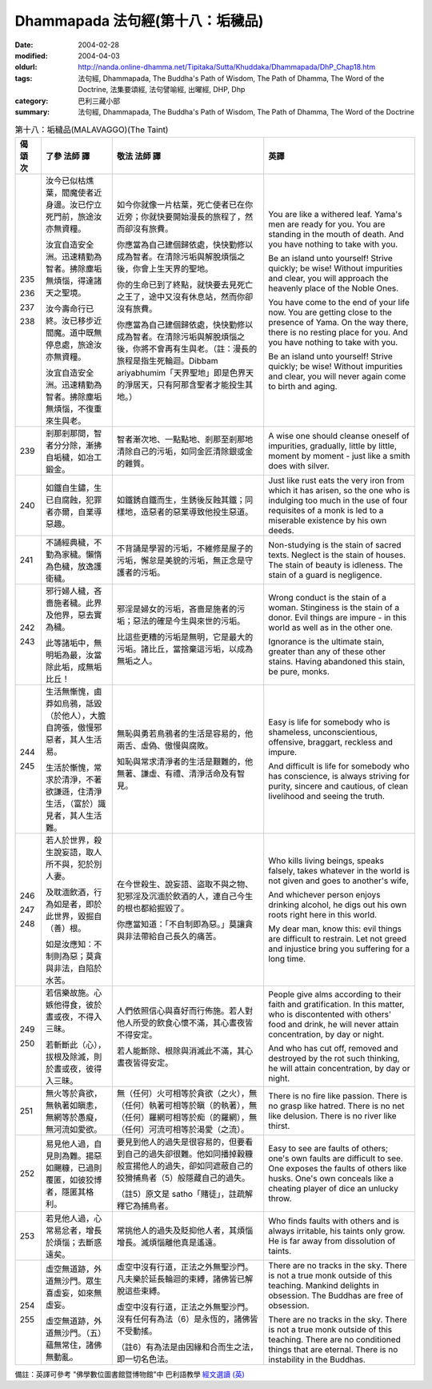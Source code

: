 Dhammapada 法句經(第十八：垢穢品)
=================================

:date: 2004-02-28
:modified: 2004-04-03
:oldurl: http://nanda.online-dhamma.net/Tipitaka/Sutta/Khuddaka/Dhammapada/DhP_Chap18.htm
:tags: 法句經, Dhammapada, The Buddha's Path of Wisdom, The Path of Dhamma, The Word of the Doctrine, 法集要頌經, 法句譬喻經, 出曜經, DHP, Dhp
:category: 巴利三藏小部
:summary: 法句經, Dhammapada, The Buddha's Path of Wisdom, The Path of Dhamma, The Word of the Doctrine


.. list-table:: 第十八：垢穢品(MALAVAGGO)(The Taint)
   :header-rows: 1
   :class: contrast-reading-table

   * - 偈
       頌
       次

     - 了參  法師 譯

     - 敬法  法師 譯

     - 英譯

   * - 235

       236

       237

       238

     - 汝今已似枯燋葉，閻魔使者近身邊。汝已佇立死門前，旅途汝亦無資糧。

       汝宜自造安全洲。迅速精勤為智者。拂除塵垢無煩惱，得達諸天之聖境。

       汝今壽命行已終。汝已移步近閻魔。道中既無停息處，旅途汝亦無資糧。

       汝宜自造安全洲。迅速精勤為智者。拂除塵垢無煩惱，不復重來生與老。

     - 如今你就像一片枯葉，死亡使者已在你近旁；你就快要開始漫長的旅程了，然而卻沒有旅費。

       你應當為自己建個歸依處，快快勤修以成為智者。在清除污垢與解脫煩惱之後，你會上生天界的聖地。

       你的生命已到了終點，就快要去見死亡之王了，途中又沒有休息站，然而你卻沒有旅費。

       你應當為自己建個歸依處，快快勤修以成為智者。在清除污垢與解脫煩惱之後，你將不會再有生與老。（註：漫長的旅程是指生死輪迴。Dibbam ariyabhumim「天界聖地」即是色界天的淨居天，只有阿那含聖者才能投生其地。）

     - You are like a withered leaf. Yama's men are ready for you.
       You are standing in the mouth of death. And you have nothing to take with you.

       Be an island unto yourself! Strive quickly; be wise!
       Without impurities and clear, you will approach the heavenly place of the Noble Ones.

       You have come to the end of your life now. You are getting close to the presence of Yama.
       On the way there, there is no resting place for you. And you have nothing to take with you.

       Be an island unto yourself! Strive quickly; be wise!
       Without impurities and clear, you will never again come to birth and aging.

   * - 239

     - 剎那剎那間，智者分分除，漸拂自垢穢，如冶工鍛金。

     - 智者漸次地、一點點地、剎那至剎那地清除自己的污垢，如同金匠清除銀或金的雜質。

     - A wise one should cleanse oneself of impurities, gradually,
       little by little, moment by moment - just like a smith does with silver.

   * - 240

     - 如鐵自生鏽，生已自腐蝕，犯罪者亦爾，自業導惡趣。

     - 如鐵銹自鐵而生，生銹後反蝕其鐵；同樣地，造惡者的惡業導致他投生惡道。

     - Just like rust eats the very iron from which it has arisen,
       so the one who is indulging too much in the use of four requisites of a monk is led to a miserable existence by his own deeds.

   * - 241

     - 不誦經典穢，不勤為家穢。懶惰為色穢，放逸護衛穢。

     - 不背誦是學習的污垢，不維修是屋子的污垢，懈怠是美貌的污垢，無正念是守護者的污垢。

     - Non-studying is the stain of sacred texts. Neglect is the stain of houses.
       The stain of beauty is idleness. The stain of a guard is negligence.

   * - 242

       243

     - 邪行婦人穢，吝嗇施者穢。此界及他界，惡去實為穢。

       此等諸垢中，無明垢為最，汝當除此垢，成無垢比丘！

     - 邪淫是婦女的污垢，吝嗇是施者的污垢；惡法的確是今生與來世的污垢。

       比這些更糟的污垢是無明，它是最大的污垢。諸比丘，當捨棄這污垢，以成為無垢之人。

     - Wrong conduct is the stain of a woman. Stinginess is the stain of a donor.
       Evil things are impure - in this world as well as in the other one.

       Ignorance is the ultimate stain, greater than any of these other stains.
       Having abandoned this stain, be pure, monks.

   * - 244

       245

     - 生活無慚愧，鹵莽如烏鴉，詆毀（於他人），大膽自誇張，傲慢邪惡者，其人生活易。

       生活於慚愧，常求於清淨，不著欲謙遜，住清淨生活，（富於）識見者，其人生活難。

     - 無恥與勇若鳥鴉者的生活是容易的，他兩舌、虛偽、傲慢與腐敗。

       知恥與常求清淨者的生活是艱難的，他無著、謙虛、有禮、清淨活命及有智見。

     - Easy is life for somebody who is shameless, unconscientious,
       offensive, braggart, reckless and impure.

       And difficult is life for somebody who has conscience, is always striving for purity,
       sincere and cautious, of clean livelihood and seeing the truth.

   * - 246

       247

       248

     - 若人於世界，殺生說妄語，取人所不與，犯於別人妻。

       及耽湎飲酒，行為如是者，即於此世界，毀掘自（善）根。

       如是汝應知：不制則為惡；莫貪與非法，自陷於水苦。

     - 在今世殺生、說妄語、盜取不與之物、犯邪淫及沉湎於飲酒的人，連自己今生的根也都給掘毀了。

       你應當知道：「不自制即為惡。」莫讓貪與非法帶給自己長久的痛苦。

     - Who kills living beings, speaks falsely,
       takes whatever in the world is not given and goes to another's wife,

       And whichever person enjoys drinking alcohol,
       he digs out his own roots right here in this world.

       My dear man, know this: evil things are difficult to restrain.
       Let not greed and injustice bring you suffering for a long time.

   * - 249

       250

     - 若信樂故施。心嫉他得食，彼於晝或夜，不得入三昧。

       若斬斷此（心），拔根及除滅，則於晝或夜，彼得入三昧。

     - 人們依照信心與喜好而行佈施。若人對他人所受的飲食心懷不滿，其心晝夜皆不得安定。

       若人能斷除、根除與消滅此不滿，其心晝夜皆得安定。

     - People give alms according to their faith and gratification.
       In this matter, who is discontented with others' food and drink,
       he will never attain concentration, by day or night.

       And who has cut off, removed and destroyed by the rot such thinking,
       he will attain concentration, by day or night.

   * - 251

     - 無火等於貪欲，無執著如瞋恚，無網等於愚癡，無河流如愛欲。

     - 無（任何）火可相等於貪欲（之火），無（任何）執著可相等於瞋（的執著），無（任何）羅網可相等於痴（的羅網），無（任何）河流可相等於渴愛（之流）。

     - There is no fire like passion. There is no grasp like hatred.
       There is no net like delusion. There is no river like thirst.

   * - 252

     - 易見他人過，自見則為難。揚惡如颺糠，已過則覆匿，如彼狡博者，隱匿其格利。

     - 要見到他人的過失是很容易的，但要看到自己的過失卻很難。他如同播掉穀糠般宣揚他人的過失，卻如同遮蔽自己的狡猾捕鳥者（5）般隱藏自己的過失。

       （註5）原文是 satho「賭徒」，註疏解釋它為捕鳥者。

     - Easy to see are faults of others; one's own faults are difficult to see.
       One exposes the faults of others like husks.
       One's own conceals like a cheating player of dice an unlucky throw.

   * - 253

     - 若見他人過，心常易忿者，增長於煩惱；去斷惑遠矣。

     - 常挑他人的過失及貶抑他人者，其煩惱增長。滅煩惱離他真是遙遠。

     - Who finds faults with others and is always irritable,
       his taints only grow. He is far away from dissolution of taints.

   * - 254

       255

     - 虛空無道跡，外道無沙門。眾生喜虛妄，如來無虛妄。

       虛空無道跡，外道無沙門。（五）蘊無常住，諸佛無動亂。

     - 虛空中沒有行道，正法之外無聖沙門。凡夫樂於延長輪迴的束縛，諸佛皆已解脫這些束縛。

       虛空中沒有行道，正法之外無聖沙門。沒有任何有為法（6）是永恆的，諸佛皆不受動搖。

       （註6）有為法是由因緣和合而生之法，即一切名色法。

     - There are no tracks in the sky. There is not a true monk outside of this teaching.
       Mankind delights in obsession. The Buddhas are free of obsession.

       There are no tracks in the sky. There is not a true monk outside of this teaching.
       There are no conditioned things that are eternal. There is no instability in the Buddhas.

備註：英譯可參考 "佛學數位圖書館暨博物館"中 巴利語教學 `經文選讀 (英) <http://buddhism.lib.ntu.edu.tw/DLMBS/lesson/pali/lesson_pali3.jsp>`_

.. 02.28 '04
